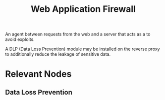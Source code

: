 :PROPERTIES:
:ID:       49fee858-eb36-4230-8eb0-881df964aec8
:END:
#+title: Web Application Firewall
#+filetags: :sec:web:

An agent between requests from the web and a server that acts as a to avoid exploits.

A DLP (Data Loss Prevention) module may be installed on the reverse proxy to additionally reduce the leakage of sensitive data.

* Relevant Nodes
** Data Loss Prevention
